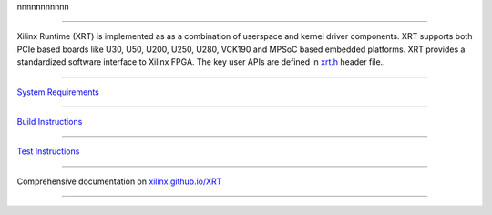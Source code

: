 nnnnnnnnnnn




.. image:: https://travis-ci.org/Xilinx/XRT.svg?branch=master
    :target: https://travis-ci.org/Xilinx/XRT

.. image:: https://scan.coverity.com/projects/17781/badge.svg
    :target: https://scan.coverity.com/projects/xilinx-xrt-5f9a8a18-9d52-4cb2-b2ac-2d8d1b59477f

-------------------------------------------------------------------------------

.. image:: src/runtime_src/doc/toc/XRT-Layers.svg
   :align: center


Xilinx Runtime (XRT) is implemented as as a combination of userspace and kernel
driver components. XRT supports both PCIe based boards like U30, U50, U200, U250,
U280, VCK190 and MPSoC based embedded platforms. XRT provides a standardized software
interface to Xilinx FPGA. The key user APIs are defined in
`xrt.h <src/runtime_src/core/include/xrt.h>`_ header file..

-------------------------------------------------------------------------------

`System Requirements <https://xilinx.github.io/XRT/master/html/system_requirements.html>`_

-------------------------------------------------------------------------------

`Build Instructions <https://xilinx.github.io/XRT/master/html/build.html>`_

-------------------------------------------------------------------------------

`Test Instructions <https://xilinx.github.io/XRT/master/html/test.html>`_

-------------------------------------------------------------------------------

Comprehensive documentation on `xilinx.github.io/XRT <https://xilinx.github.io/XRT>`_

-------------------------------------------------------------------------------
